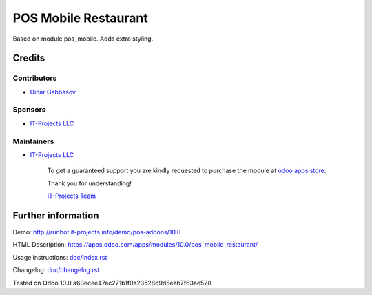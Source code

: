 =======================
 POS Mobile Restaurant
=======================

Based on module pos_mobile. Adds extra styling.

Credits
=======

Contributors
------------
* `Dinar Gabbasov <https://it-projects.info/team/GabbasovDinar>`__

Sponsors
--------
* `IT-Projects LLC <https://it-projects.info>`__

Maintainers
-----------
* `IT-Projects LLC <https://it-projects.info>`__

      To get a guaranteed support you are kindly requested to purchase the module at `odoo apps store <https://apps.odoo.com/apps/modules/10.0/pos_mobile_restaurant/>`__.

      Thank you for understanding!

      `IT-Projects Team <https://www.it-projects.info/team>`__
Further information
===================

Demo: http://runbot.it-projects.info/demo/pos-addons/10.0

HTML Description: https://apps.odoo.com/apps/modules/10.0/pos_mobile_restaurant/

Usage instructions: `<doc/index.rst>`_

Changelog: `<doc/changelog.rst>`_

Tested on Odoo 10.0 a63ecee47ac271b1f0a23528d9d5eab7f63ae528
